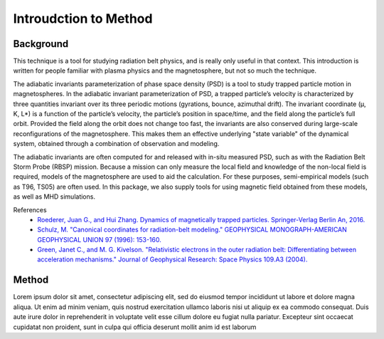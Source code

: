 Introudction to Method
============================================

Background
----------
This technique is a tool for studying radiation belt physics, and is really only useful in that context. This introduction is written for people familiar with plasma physics and the magnetosphere, but not so much the technique.


The adiabatic invariants parameterization of phase space density (PSD) is a tool to study trapped particle motion in magnetospheres. In the adiabatic invariant parameterization of PSD, a trapped particle’s velocity is characterized by three quantities invariant over its three periodic motions (gyrations, bounce, azimuthal drift).  The invariant coordinate (μ, K, L*) is a function of the particle’s velocity, the particle’s position in space/time, and the field along the particle’s full orbit.  Provided the field along the orbit does not change too fast, the invariants are also conserved during large-scale reconfigurations of the magnetosphere. This makes them an effective underlying "state variable" of the dynamical system, obtained through a combination of observation and modeling.

The adiabatic invariants are often computed for and released with in-situ measured PSD, such as with the Radiation Belt Storm Probe (RBSP) mission. Because a mission can only measure the local field and knowledge of the non-local field is required, models of the magnetosphere are used to aid the calculation. For these purposes, semi-empirical models (such as T96, TS05) are often used. In this package, we also supply tools for using magnetic field obtained from these models, as well as MHD simulations.

References
    * `Roederer, Juan G., and Hui Zhang. Dynamics of magnetically trapped particles. Springer-Verlag Berlin An, 2016.  <https://link.springer.com/book/10.1007/978-3-642-41530-2>`_
    * `Schulz, M. "Canonical coordinates for radiation-belt modeling." GEOPHYSICAL MONOGRAPH-AMERICAN GEOPHYSICAL UNION 97 (1996): 153-160. <https://doi.org/10.1029/GM097p0153>`_
    * `Green, Janet C., and M. G. Kivelson. "Relativistic electrons in the outer radiation belt: Differentiating between acceleration mechanisms." Journal of Geophysical Research: Space Physics 109.A3 (2004). <https://doi.org/10.1029/2003JA010153>`_

Method
------
Lorem ipsum dolor sit amet, consectetur adipiscing elit, sed do eiusmod tempor incididunt ut labore et dolore magna aliqua. Ut enim ad minim veniam, quis nostrud exercitation ullamco laboris nisi ut aliquip ex ea commodo consequat. Duis aute irure dolor in reprehenderit in voluptate velit esse cillum dolore eu fugiat nulla pariatur. Excepteur sint occaecat cupidatat non proident, sunt in culpa qui officia deserunt mollit anim id est laborum

